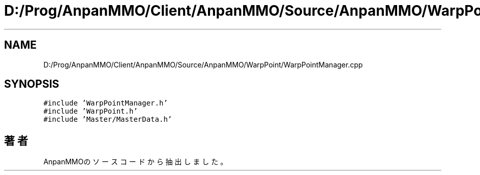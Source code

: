 .TH "D:/Prog/AnpanMMO/Client/AnpanMMO/Source/AnpanMMO/WarpPoint/WarpPointManager.cpp" 3 "2018年12月20日(木)" "AnpanMMO" \" -*- nroff -*-
.ad l
.nh
.SH NAME
D:/Prog/AnpanMMO/Client/AnpanMMO/Source/AnpanMMO/WarpPoint/WarpPointManager.cpp
.SH SYNOPSIS
.br
.PP
\fC#include 'WarpPointManager\&.h'\fP
.br
\fC#include 'WarpPoint\&.h'\fP
.br
\fC#include 'Master/MasterData\&.h'\fP
.br

.SH "著者"
.PP 
 AnpanMMOのソースコードから抽出しました。

